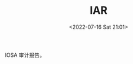 # -*- eval: (setq org-media-note-screenshot-image-dir (concat default-directory "./static/IAR/")); -*-
:PROPERTIES:
:ID:       4EFA390C-98BD-46E4-8D59-E48BEEA9DCB3
:END:
#+LATEX_CLASS: my-article
#+DATE: <2022-07-16 Sat 21:01>
#+TITLE: IAR
#+ROAM_KEY:
IOSA 审计报告。
